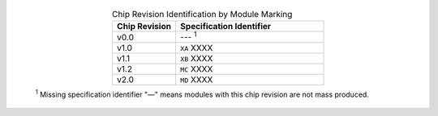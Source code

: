   .. list-table:: Chip Revision Identification by Module Marking
    :widths: 30 70
    :header-rows: 1
    :align: center

    * - Chip Revision
      - Specification Identifier
    * - v0.0
      - --- \ :sup:`1`
    * - v1.0
      - ``XA`` XXXX
    * - v1.1
      - ``XB`` XXXX
    * - v1.2
      - ``MC`` XXXX
    * - v2.0
      - ``MD`` XXXX


  \ :sup:`1` Missing specification identifier "—" means modules with this chip revision are not mass produced.
